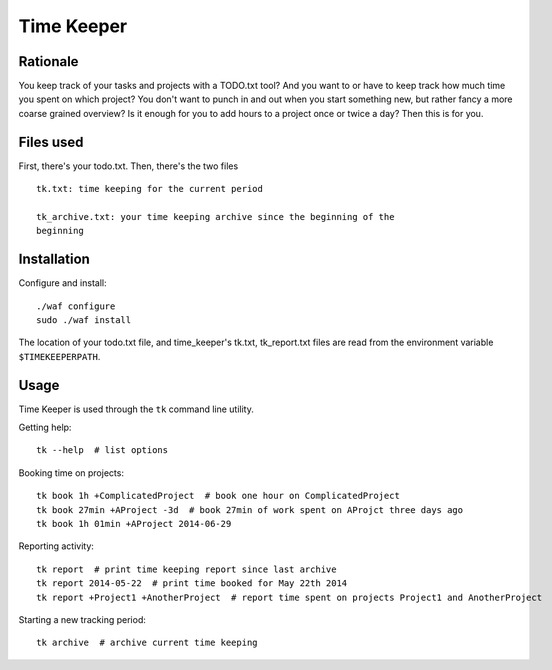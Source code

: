 Time Keeper
===========

Rationale
---------

You keep track of your tasks and projects with a TODO.txt tool? And you want to
or have to keep track how much time you spent on which project? You don't want
to punch in and out when you start something new, but rather fancy a more
coarse grained overview? Is it enough for you to add hours to a project once or
twice a day? Then this is for you.

Files used
----------

First, there's your todo.txt. Then, there's the two files

::

    tk.txt: time keeping for the current period

    tk_archive.txt: your time keeping archive since the beginning of the
    beginning

Installation
------------

Configure and install::

    ./waf configure
    sudo ./waf install

The location of your todo.txt file, and time_keeper's tk.txt, tk_report.txt
files are read from the environment variable ``$TIMEKEEPERPATH``.

Usage
-----

Time Keeper is used through the ``tk`` command line utility.

Getting help::

    tk --help  # list options

Booking time on projects::

    tk book 1h +ComplicatedProject  # book one hour on ComplicatedProject
    tk book 27min +AProject -3d  # book 27min of work spent on AProjct three days ago
    tk book 1h 01min +AProject 2014-06-29


Reporting activity::

    tk report  # print time keeping report since last archive
    tk report 2014-05-22  # print time booked for May 22th 2014
    tk report +Project1 +AnotherProject  # report time spent on projects Project1 and AnotherProject

Starting a new tracking period::

    tk archive  # archive current time keeping
